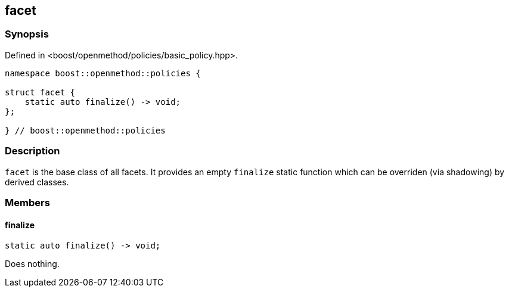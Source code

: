 
## facet

### Synopsis

Defined in <boost/openmethod/policies/basic_policy.hpp>.

```c++
namespace boost::openmethod::policies {

struct facet {
    static auto finalize() -> void;
};

} // boost::openmethod::policies
```

### Description

`facet` is the base class of all facets. It provides an empty `finalize` static
function which can be overriden (via shadowing) by derived classes.

### Members

#### finalize

```c++
static auto finalize() -> void;
```

Does nothing.

